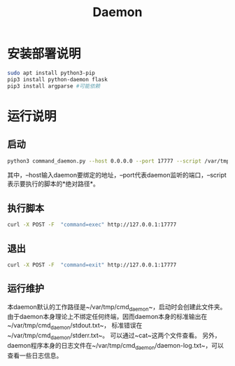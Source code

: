 #+TITLE:Daemon
* 安装部署说明
#+begin_src bash
sudo apt install python3-pip
pip3 install python-daemon flask 
pip3 install argparse #可能依赖
#+end_src

* 运行说明
** 启动
#+begin_src bash
python3 command_daemon.py --host 0.0.0.0 --port 17777 --script /var/tmp/cmd_daemon/cmd.sh
#+end_src

其中，--host输入daemon要绑定的地址，--port代表daemon监听的端口，--script表示要执行的脚本的*绝对路径*。

** 执行脚本
#+begin_src bash
curl -X POST -F  "command=exec" http://127.0.0.1:17777
#+end_src

** 退出
#+begin_src bash
curl -X POST -F  "command=exit" http://127.0.0.1:17777
#+end_src

** 运行维护
本daemon默认的工作路径是~/var/tmp/cmd_daemon~，启动时会创建此文件夹。
由于daemon本身理论上不绑定任何终端，因而daemon本身的标准输出在~/var/tmp/cmd_daemon/stdout.txt~，
标准错误在~/var/tmp/cmd_daemon/stderr.txt~。
可以通过~cat~这两个文件查看。
另外，daemon程序本身的日志文件在~/var/tmp/cmd_daemon/daemon-log.txt~，可以查看一些日志信息。







